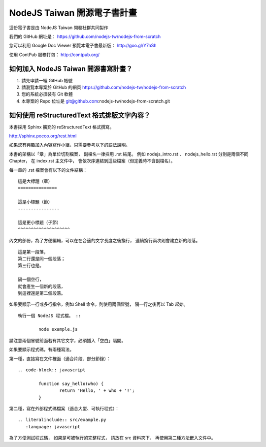 NodeJS Taiwan 開源電子書計畫
=============================

這份電子書是由 NodeJS Taiwan 開發社群共同製作

我們的 GitHub 網址是：
https://github.com/nodejs-tw/nodejs-from-scratch

您可以利用 Google Doc Viewer 預覽本電子書最新版：
http://goo.gl/Y7nSh

使用 ContPub 服務打包：
http://contpub.org/

如何加入 NodeJS Taiwan 開源書寫計畫？
--------------------------------------

1. 請先申請一組 GitHub 帳號
2. 請瀏覽本專案於 GitHub 的網頁
   https://github.com/nodejs-tw/nodejs-from-scratch
3. 您的系統必須裝有 Git 軟體
4. 本專案的 Repo 位址是
   git@github.com:nodejs-tw/nodejs-from-scratch.git

如何使用 reStructuredText 格式排版文字內容？
---------------------------------------------

本書採用 Sphinx 擴充的 reStructuredText 格式撰寫。

http://sphinx.pocoo.org/rest.html

如果您有興趣加入內容寫作小組，只需要參考以下的語法說明。

本書的架構以「章」為單位切割檔案，
副檔名一律採用 .rst 結尾。
例如 nodejs_intro.rst 、 nodejs_hello.rst 分別是兩個不同 Chapter，
在 index.rst 主文件中，
會依次序連結到這些檔案（但定義時不含副檔名）。

每一章的 .rst 檔案會有以下的文件結構： ::

	這是大標題（章）
	===============
	
	這是小標題（節）
	----------------
	
	這是更小標題（子節）
	^^^^^^^^^^^^^^^^^^^^

內文的部份，為了方便編輯，可以在在合適的文字長度之後換行，
連續換行兩次則會建立新的段落。 ::

	這是第一段落，
	第二行還是同一個段落；
	第三行也是。
	
	隔一個空行，
	就會產生一個新的段落，
	到這裡還是第二個段落。

如果要顯示一行或多行指令，例如 Shell 命令，則使用兩個冒號，
隔一行之後再以 Tab 起始。 ::

	執行一個 NodeJS 程式檔。 ::
	
		node example.js

請注意兩個冒號前面若有其它文字，必須插入「空白」隔開。

如果要顯示程式碼，有兩種寫法。

第一種，直接寫在文件裡面（適合片段、部分節錄）： ::

	.. code-block:: javascript

		function say_hello(who) {
			return 'Hello, ' + who + '!';
		}

第二種，寫在外部程式碼檔案（適合大型、可執行程式）： ::

	.. literalinclude:: src/example.py
	   :language: javascript

為了方便測試程式碼，
如果是可被執行的完整程式，
請放在 src 資料夾下，
再使用第二種方法嵌入文件中。

